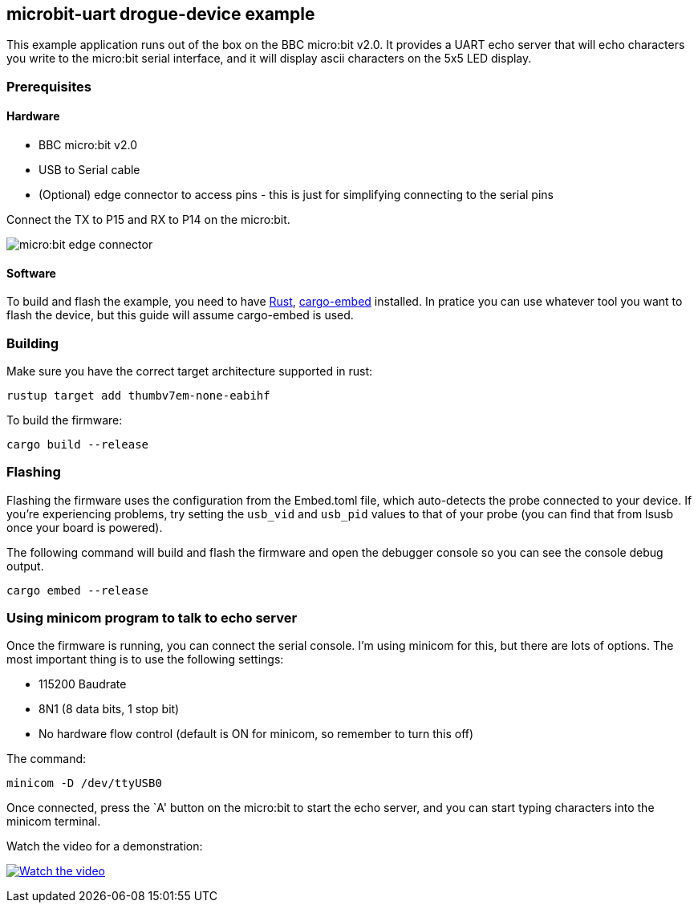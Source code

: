 == microbit-uart drogue-device example

This example application runs out of the box on the BBC micro:bit v2.0.
It provides a UART echo server that will echo characters you write to
the micro:bit serial interface, and it will display ascii characters on
the 5x5 LED display.

=== Prerequisites

==== Hardware

* BBC micro:bit v2.0
* USB to Serial cable
* (Optional) edge connector to access pins - this is just for
simplifying connecting to the serial pins

Connect the TX to P15 and RX to P14 on the micro:bit.

image:images/connector.jpg[micro:bit edge connector]

==== Software

To build and flash the example, you need to have
https://rustup.rs/[Rust],
https://crates.io/crates/cargo-embed[cargo-embed] installed. In pratice
you can use whatever tool you want to flash the device, but this guide
will assume cargo-embed is used.

=== Building

Make sure you have the correct target architecture supported in rust:

....
rustup target add thumbv7em-none-eabihf
....

To build the firmware:

....
cargo build --release
....

=== Flashing

Flashing the firmware uses the configuration from the Embed.toml file,
which auto-detects the probe connected to your device. If you’re
experiencing problems, try setting the `usb_vid` and `usb_pid` values to
that of your probe (you can find that from lsusb once your board is
powered).

The following command will build and flash the firmware and open the
debugger console so you can see the console debug output.

....
cargo embed --release
....

=== Using minicom program to talk to echo server

Once the firmware is running, you can connect the serial console. I’m
using minicom for this, but there are lots of options. The most
important thing is to use the following settings:

* 115200 Baudrate
* 8N1 (8 data bits, 1 stop bit)
* No hardware flow control (default is ON for minicom, so remember to
turn this off)

The command:

....
minicom -D /dev/ttyUSB0
....

Once connected, press the `A' button on the micro:bit to start the echo
server, and you can start typing characters into the minicom terminal.

Watch the video for a demonstration:

https://www.youtube.com/watch?v=wtBmccLh4lw[image:https://img.youtube.com/vi/wtBmccLh4lw/maxresdefault.jpg[Watch
the video]]

